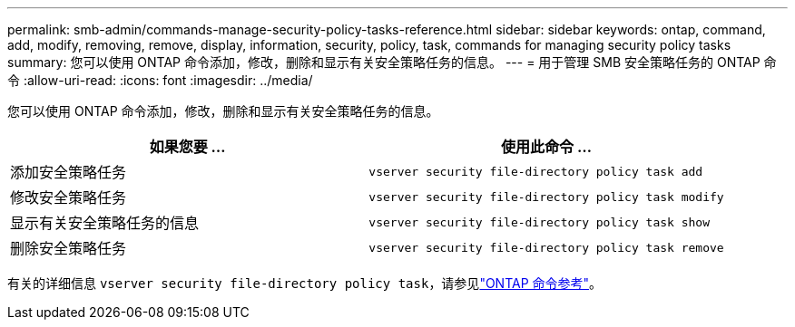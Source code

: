 ---
permalink: smb-admin/commands-manage-security-policy-tasks-reference.html 
sidebar: sidebar 
keywords: ontap, command, add, modify, removing, remove, display, information, security, policy, task, commands for managing security policy tasks 
summary: 您可以使用 ONTAP 命令添加，修改，删除和显示有关安全策略任务的信息。 
---
= 用于管理 SMB 安全策略任务的 ONTAP 命令
:allow-uri-read: 
:icons: font
:imagesdir: ../media/


[role="lead"]
您可以使用 ONTAP 命令添加，修改，删除和显示有关安全策略任务的信息。

|===
| 如果您要 ... | 使用此命令 ... 


 a| 
添加安全策略任务
 a| 
`vserver security file-directory policy task add`



 a| 
修改安全策略任务
 a| 
`vserver security file-directory policy task modify`



 a| 
显示有关安全策略任务的信息
 a| 
`vserver security file-directory policy task show`



 a| 
删除安全策略任务
 a| 
`vserver security file-directory policy task remove`

|===
有关的详细信息 `vserver security file-directory policy task`，请参见link:https://docs.netapp.com/us-en/ontap-cli/search.html?q=vserver+security+file-directory+policy+task["ONTAP 命令参考"^]。
